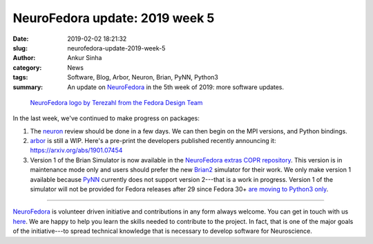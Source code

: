 NeuroFedora update: 2019 week 5
###############################
:date: 2019-02-02 18:21:32
:slug: neurofedora-update-2019-week-5
:author: Ankur Sinha
:category: News
:tags: Software, Blog, Arbor, Neuron, Brian, PyNN, Python3
:summary: An update on NeuroFedora_ in the 5th week of 2019: more software
          updates.

.. raw:: html

   <center>

.. figure:: {static}/images/NeuroFedoraLogo01.png
    :alt: NeuroFedora logo
    :width: 30%
    :class: img-responsive

    `NeuroFedora logo by Terezahl from the Fedora Design Team <https://pagure.io/design/issue/602>`__

.. raw:: html

   </center>


In the last week, we've continued to make progress on packages:

1. The neuron_ review should be done in a few days. We can then begin on the
   MPI versions, and Python bindings.
2. arbor_ is still a WIP. Here's a pre-print the developers published recently
   announcing it: https://arxiv.org/abs/1901.07454
3. Version 1 of the Brian Simulator is now available in the `NeuroFedora extras
   COPR repository`_. This version is in maintenance mode only and users should
   prefer the new Brian2_ simulator for their work. We only make version 1
   available because PyNN_ currently does not support version 2---that is a work
   in progress. Version 1 of the simulator will not be provided for Fedora
   releases after 29 since Fedora 30+ `are moving to Python3 only
   <https://fedoraproject.org/wiki/Changes/Mass_Python_2_Package_Removal>`__.


---------

NeuroFedora_ is volunteer driven initiative and contributions in any form always
welcome.  You can get in touch with us `here
<https://docs.fedoraproject.org/en-US/neurofedora/overview/#_communicating_and_getting_help>`__.
We are happy to help you learn the skills needed to contribute to the project.
In fact, that is one of the major goals of the initiative---to spread technical
knowledge that is necessary to develop software for Neuroscience.


.. _NeuroFedora: https://neuro.fedoraproject.org
.. _neuron: https://bugzilla.redhat.com/show_bug.cgi?id=1662526
.. _arbor: https://pagure.io/neuro-sig/NeuroFedora/issue/190
.. _NeuroFedora extras COPR repository: https://docs.fedoraproject.org/en-US/neurofedora/copr/
.. _Brian2: https://apps.fedoraproject.org/packages/python-brian2
.. _PyNN: https://github.com/NeuralEnsemble/PyNN/pull/617
